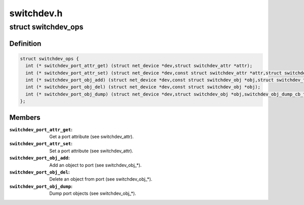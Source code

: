 .. -*- coding: utf-8; mode: rst -*-

===========
switchdev.h
===========


.. _`switchdev_ops`:

struct switchdev_ops
====================

.. c:type:: switchdev_ops

    switchdev operations


.. _`switchdev_ops.definition`:

Definition
----------

.. code-block:: c

  struct switchdev_ops {
    int (* switchdev_port_attr_get) (struct net_device *dev,struct switchdev_attr *attr);
    int (* switchdev_port_attr_set) (struct net_device *dev,const struct switchdev_attr *attr,struct switchdev_trans *trans);
    int (* switchdev_port_obj_add) (struct net_device *dev,const struct switchdev_obj *obj,struct switchdev_trans *trans);
    int (* switchdev_port_obj_del) (struct net_device *dev,const struct switchdev_obj *obj);
    int (* switchdev_port_obj_dump) (struct net_device *dev,struct switchdev_obj *obj,switchdev_obj_dump_cb_t *cb);
  };


.. _`switchdev_ops.members`:

Members
-------

:``switchdev_port_attr_get``:
    Get a port attribute (see switchdev_attr).

:``switchdev_port_attr_set``:
    Set a port attribute (see switchdev_attr).

:``switchdev_port_obj_add``:
    Add an object to port (see switchdev_obj\_\*).

:``switchdev_port_obj_del``:
    Delete an object from port (see switchdev_obj\_\*).

:``switchdev_port_obj_dump``:
    Dump port objects (see switchdev_obj\_\*).


